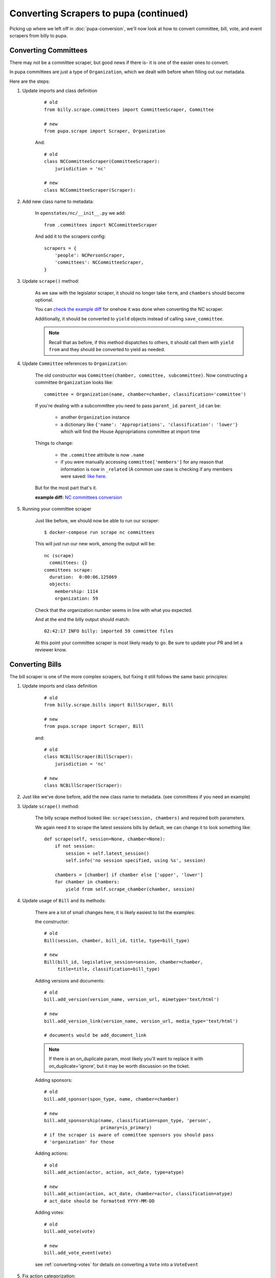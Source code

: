 Converting Scrapers to pupa (continued)
=======================================

Picking up where we left off in :doc:`pupa-conversion`, we'll now look at how to convert committee, bill, vote, and event scrapers from billy to pupa.

Converting Committees
---------------------

There may not be a committee scraper, but good news if there is- it is one of the easier ones to convert.

In pupa committees are just a type of ``Organization``, which we dealt with before when filling out our metadata.

Here are the steps:

1) Update imports and class definition

    ::

        # old
        from billy.scrape.committees import CommitteeScraper, Committee

        # new
        from pupa.scrape import Scraper, Organization

    And::

        # old
        class NCCommitteeScraper(CommitteeScraper):
            jurisdiction = 'nc'

        # new
        class NCCommitteeScraper(Scraper):

2) Add new class name to metadata:

    In ``openstates/nc/__init__.py`` we add::

        from .committees import NCCommitteeScraper

    And add it to the scrapers config::

        scrapers = {
            'people': NCPersonScraper,
            'committees': NCCommitteeScraper,
        }

3) Update ``scrape()`` method:

    As we saw with the legislator scraper, it should no longer take ``term``, and ``chambers`` should become optional.

    You can `check the example diff <https://github.com/openstates/openstates/commit/2b7536bf3aa7ab94d417b24bb27db0a3aaf16bb5#diff-ef744b16368b99cdd23e4c1bd29bd76aR45>`_ for onehow it was done when converting the NC scraper.

    Additionally, it should be converted to ``yield`` objects instead of calling ``save_committee``.

    .. note:: Recall that as before, if this method dispatches to others, it should call them with ``yield from`` and they should be converted to
         yield as needed.

4) Update ``Committee`` references to ``Organization``:

    The old constructor was ``Committee(chamber, committee, subcommittee)``.  Now constructing a committee ``Organization`` looks like::

        committee = Organization(name, chamber=chamber, classification='committee')

    If you're dealing with a subcommittee you need to pass ``parent_id``.  ``parent_id`` can be:

        * another ``Organization`` instance
        * a dictionary like ``{'name': 'Appropriations', 'classification': 'lower'}`` which will find the House Appropriations committee at import time

        .. TODO: ^this is sort of a weird edge case, and could probably be handled a lot better in pupa

    Things to change:

        * the ``.committee`` attribute is now ``.name``
        * if you were manually accessing ``committee['members']`` for any reason that information is now in ``_related``  (A common use case is checking if any members were saved: `like here <https://github.com/openstates/openstates/commit/2b7536bf3aa7ab94d417b24bb27db0a3aaf16bb5#diff-ef744b16368b99cdd23e4c1bd29bd76aL58>`_.

    But for the most part that's it.

    **example diff:** `NC committees conversion <https://github.com/openstates/openstates/commit/2b7536bf3aa7ab94d417b24bb27db0a3aaf16bb5?w=1>`_

5) Running your committee scraper

    Just like before, we should now be able to run our scraper::

        $ docker-compose run scrape nc committees

    This will just run our new work, among the output will be::

        nc (scrape)
          committees: {}
        committees scrape:
          duration:  0:00:06.125869
          objects:
            membership: 1114
            organization: 59

    Check that the organization number seems in line with what you expected.

    And at the end the billy output should match::

        02:42:17 INFO billy: imported 59 committee files

    At this point your committee scraper is most likely ready to go.  Be sure to update your PR and let a reviewer know.


Converting Bills
----------------

The bill scraper is one of the more complex scrapers, but fixing it still follows the same basic principles:

1) Update imports and class definition

    ::

        # old
        from billy.scrape.bills import BillScraper, Bill

        # new
        from pupa.scrape import Scraper, Bill

    and::

        # old
        class NCBillScraper(BillScraper):
            jurisdiction = 'nc'

        # new
        class NCBillScraper(Scraper):

2) Just like we've done before, add the new class name to metadata. (see committees if you need an example)

3) Update ``scrape()`` method:

    The billy scrape method looked like: ``scrape(session, chambers)`` and required both parameters.

    We again need it to scrape the latest sessions bills by default, we can change it to look something like::

        def scrape(self, session=None, chamber=None):
            if not session:
                session = self.latest_session()
                self.info('no session specified, using %s', session)

            chambers = [chamber] if chamber else ['upper', 'lower']
            for chamber in chambers:
                yield from self.scrape_chamber(chamber, session)

4) Update usage of ``Bill`` and its methods:

    There are a lot of small changes here, it is likely easiest to list the examples:

    the constructor::

        # old
        Bill(session, chamber, bill_id, title, type=bill_type)

        # new
        Bill(bill_id, legislative_session=session, chamber=chamber,
             title=title, classification=bill_type)


    Adding versions and documents::

        # old
        bill.add_version(version_name, version_url, mimetype='text/html')

        # new
        bill.add_version_link(version_name, version_url, media_type='text/html')

        # documents would be add_document_link

    .. note:: If there is an on_duplicate param, most likely you'll want to replace it with on_duplicate='ignore', but it may be worth discussion on the ticket.

    Adding sponsors::

        # old
        bill.add_sponsor(spon_type, name, chamber=chamber)

        # new
        bill.add_sponsorship(name, classification=spon_type, 'person',
                             primary=is_primary)
        # if the scraper is aware of committee sponsors you should pass
        # 'organization' for those

    Adding actions::

        # old
        bill.add_action(actor, action, act_date, type=atype)

        # new
        bill.add_action(action, act_date, chamber=actor, classification=atype)
        # act_date should be formatted YYYY-MM-DD

    Adding votes::

        # old
        bill.add_vote(vote)

        # new
        bill.add_vote_event(vote)

    see :ref:`converting-votes` for details on converting a ``Vote`` into a ``VoteEvent``

    .. TODO: add_companion?

5) Fix action categorization:

    If you try to run now you'll get an error that the action types aren't validating.

    The `billy action types <http://docs.openstates.org/en/latest/policies/categorization.html#action-types>`_ have been normalized in Open Civic Data,
    and the new types are `documented there <http://docs.opencivicdata.org/en/latest/scrape/bills.html>`_.

    To ease this transition, you can run::

        $ ./scripts/convert-actions.sh openstates/nc/bills.py

    And it will do an in-place conversion of the action classifications.

    **Be sure to have your work checked-in prior to running on the file in case it does anything weird.**

    You'll also want to remove any categorization of actions as 'other', simply opting for ``None`` instead.

    At this point your bill scraper should be ready to go.

    **example diff:** `NC bill conversion <https://github.com/openstates/openstates/commit/f8cc29b>`_


.. _converting-votes:

Converting Votes
----------------

Votes are a relatively easy process.  There are two major changes:

* They are now called ``VoteEvent``.
* Instead of using 'other' for all votes that aren't a 'yes' or 'no', types like 'excused', 'absent' and 'not voting' have been added.

1) Update imports and class definition


    ::
        # old
        from billy.scrape.bills import VoteScraper, Vote

        # new
        from pupa.scrape import Scraper, VoteEvent

    and::

        # old
        class NCVoteScraper(VoteScraper):
            jurisdiction = 'nc'

        # new
        class NCVoteScraper(Scraper):

2) Just like we've done before, add the new class name to metadata. (see committees if you need an example)

3) Update ``scrape()`` method:

    The logic here will be almost identical to what you did in the bill scraper.

    We need it to scrape the latest sessions votes by default.

4) Update usage of ``Vote`` to ``VoteEvent``:

    The old ``Vote`` constructor took a ton of parameters::

        Vote(chamber, date, motion, passed,
             yes_count, no_count, other_count, type='other', **kwargs)

        # often there'd be additional parameters:

        Vote(chamber, date, motion, passed,
             yes_count, no_count, other_count, type='other',
             bill_id=bill_id, bill_chamber=bill_chamber, session=session,
             )

    Be careful since many of the older scrapers pass these in by position alone, it'd be easy to mistake the old order when converting.

    ``VoteEvent`` requires all parameters to be passed by keyword::

        VoteEvent(chamber=chamber,
                  start_date='2017-03-04',
                  motion_text=motion,
                  result='pass' if passed else 'fail',
                  classification='passage',     # can also be 'other'

                  # required if not being passed to bill.add_vote
                  legislative_session=session,
                  bill=bill_id,
                  bill_chamber=bill_chamber)

    You'll notice that in the instantiation of the class we didn't pass
    yes_count, no_count, other_count.  Instead we'll set these using ``set_count``::

        vote.set_count('yes', yes_count)
        vote.set_count('no', no_count)

        # if possible, we'll split other out into the various values given
        vote.set_count('absent', absent_count)
        vote.set_count('not voting', not_voting_count)


    Individual legislator's votes are added to the ``VoteEvent`` in the same way they were, the only exception being ``.other``::

        # these haven't changed
        vote.yes(yes_voter_name)
        vote.no(no_voter_name)

        # old-style
        vote.other(other_voter_name)
        # new-style
        vote.vote('not voting', not_voting_name)
        vote.vote('absent', absentee_name)


    Our example state of NC was a bit more complex to change due to some unusual behavior, but nonetheless here's the **example diff:** `NC vote conversion <https://github.com/openstates/openstates/commit/61aaa4eb>`_

        
